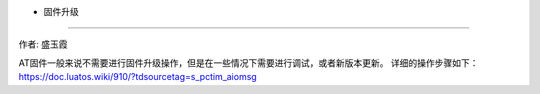- 固件升级
==========

作者: 盛玉霞

AT固件一般来说不需要进行固件升级操作，但是在一些情况下需要进行调试，或者新版本更新。
详细的操作步骤如下：
https://doc.luatos.wiki/910/?tdsourcetag=s_pctim_aiomsg

